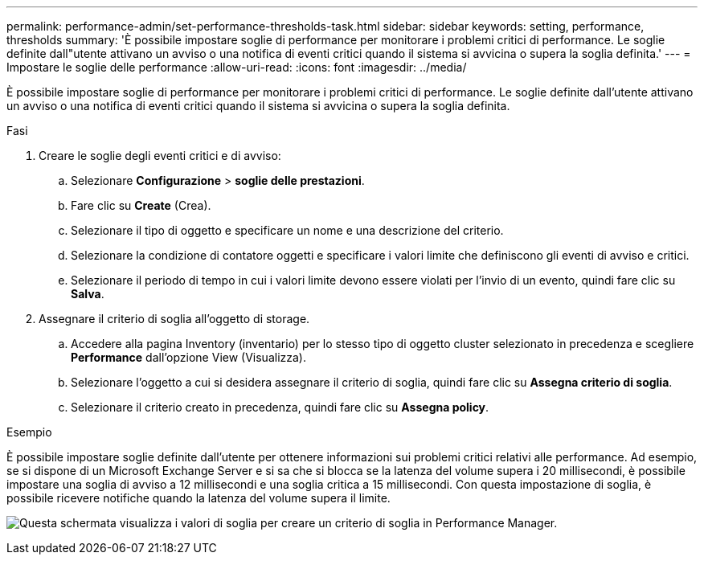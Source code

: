 ---
permalink: performance-admin/set-performance-thresholds-task.html 
sidebar: sidebar 
keywords: setting, performance, thresholds 
summary: 'È possibile impostare soglie di performance per monitorare i problemi critici di performance. Le soglie definite dall"utente attivano un avviso o una notifica di eventi critici quando il sistema si avvicina o supera la soglia definita.' 
---
= Impostare le soglie delle performance
:allow-uri-read: 
:icons: font
:imagesdir: ../media/


[role="lead"]
È possibile impostare soglie di performance per monitorare i problemi critici di performance. Le soglie definite dall'utente attivano un avviso o una notifica di eventi critici quando il sistema si avvicina o supera la soglia definita.

.Fasi
. Creare le soglie degli eventi critici e di avviso:
+
.. Selezionare *Configurazione* > *soglie delle prestazioni*.
.. Fare clic su *Create* (Crea).
.. Selezionare il tipo di oggetto e specificare un nome e una descrizione del criterio.
.. Selezionare la condizione di contatore oggetti e specificare i valori limite che definiscono gli eventi di avviso e critici.
.. Selezionare il periodo di tempo in cui i valori limite devono essere violati per l'invio di un evento, quindi fare clic su *Salva*.


. Assegnare il criterio di soglia all'oggetto di storage.
+
.. Accedere alla pagina Inventory (inventario) per lo stesso tipo di oggetto cluster selezionato in precedenza e scegliere *Performance* dall'opzione View (Visualizza).
.. Selezionare l'oggetto a cui si desidera assegnare il criterio di soglia, quindi fare clic su *Assegna criterio di soglia*.
.. Selezionare il criterio creato in precedenza, quindi fare clic su *Assegna policy*.




.Esempio
È possibile impostare soglie definite dall'utente per ottenere informazioni sui problemi critici relativi alle performance. Ad esempio, se si dispone di un Microsoft Exchange Server e si sa che si blocca se la latenza del volume supera i 20 millisecondi, è possibile impostare una soglia di avviso a 12 millisecondi e una soglia critica a 15 millisecondi. Con questa impostazione di soglia, è possibile ricevere notifiche quando la latenza del volume supera il limite.

image:opm-threshold-creation-example-perf-admin.gif["Questa schermata visualizza i valori di soglia per creare un criterio di soglia in Performance Manager."]
